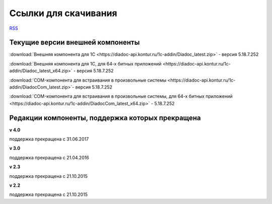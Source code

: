﻿Ссылки для скачивания
=====================

`RSS <http://diadocsdk-1c.readthedocs.io/ru/latest/index.rss>`_

Текущие версии внешней компоненты
--------------------------------------

:download:`Внешняя компонента для 1С <https://diadoc-api.kontur.ru/1c-addin/Diadoc_latest.zip>` - версия 5.18.7.252

:download:`Внешняя компонента для 1С, для 64-х битных приложений <https://diadoc-api.kontur.ru/1c-addin/Diadoc_latest_x64.zip>` - версия 5.18.7.252

:download:`COM-компонента для встраивания в произвольные системы <https://diadoc-api.kontur.ru/1c-addin/DiadocCom_latest.zip>`- версия 5.18.7.252

:download:`COM-компонента для встраивания в произвольные системы, для 64-х битных приложений <https://diadoc-api.kontur.ru/1c-addin/DiadocCom_latest_x64.zip>` - 5.18.7.252


Редакции компоненты, поддержка которых прекращена
--------------------------------------------------------------------

**v 4.0**

поддержка прекращена с 31.06.2017

**v 3.0**

поддержка прекращена с 21.04.2016

**v 2.3**

поддержка прекращена с 21.10.2015 

**v 2.2**

поддержка прекращена с 21.10.2015 

